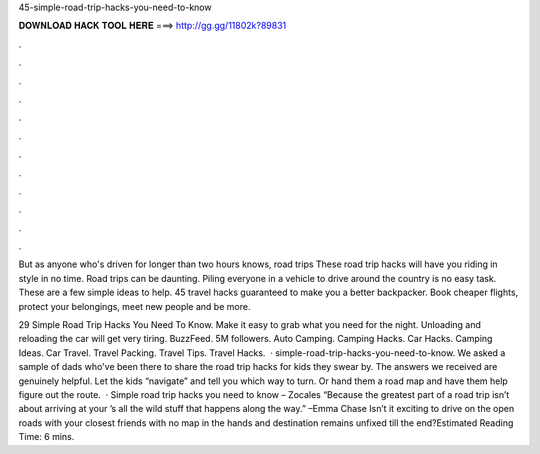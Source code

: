 45-simple-road-trip-hacks-you-need-to-know



𝐃𝐎𝐖𝐍𝐋𝐎𝐀𝐃 𝐇𝐀𝐂𝐊 𝐓𝐎𝐎𝐋 𝐇𝐄𝐑𝐄 ===> http://gg.gg/11802k?89831



.



.



.



.



.



.



.



.



.



.



.



.

But as anyone who's driven for longer than two hours knows, road trips These road trip hacks will have you riding in style in no time. Road trips can be daunting. Piling everyone in a vehicle to drive around the country is no easy task. These are a few simple ideas to help. 45 travel hacks guaranteed to make you a better backpacker. Book cheaper flights, protect your belongings, meet new people and be more.

29 Simple Road Trip Hacks You Need To Know. Make it easy to grab what you need for the night. Unloading and reloading the car will get very tiring. BuzzFeed. 5M followers. Auto Camping. Camping Hacks. Car Hacks. Camping Ideas. Car Travel. Travel Packing. Travel Tips. Travel Hacks.  · simple-road-trip-hacks-you-need-to-know. We asked a sample of dads who've been there to share the road trip hacks for kids they swear by. The answers we received are genuinely helpful. Let the kids “navigate” and tell you which way to turn. Or hand them a road map and have them help figure out the route.  · Simple road trip hacks you need to know – Zocales “Because the greatest part of a road trip isn’t about arriving at your ’s all the wild stuff that happens along the way.” –Emma Chase Isn’t it exciting to drive on the open roads with your closest friends with no map in the hands and destination remains unfixed till the end?Estimated Reading Time: 6 mins.
